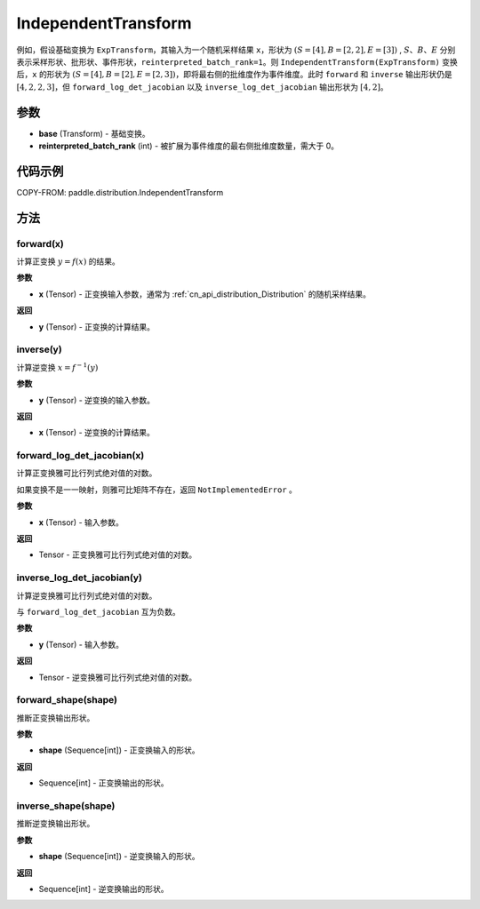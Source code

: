 .. _cn_api_paddle_distribution_IndependentTransform:

IndependentTransform
-------------------------------

.. py:class:: paddle.distribution.IndependentTransform(base, reinterpreted_batch_rank)


 ``IndependentTransform`` 将一个基础变换 :attr:`base` 的部分批（batch）维度 ``reinterpreted_batch_rank`` 扩展为事件（event）维度。

 ``IndependentTransform`` 不改变基础变换 ``forward`` 以及 ``inverse`` 计算结果，但会对 ``forward_log_det_jacobian`` 以及 ``inverse_log_det_jacobian`` 计算结果沿着扩展的维度进行求和。

例如，假设基础变换为 ``ExpTransform``，其输入为一个随机采样结果 ``x``，形状为 :math:`(S=[4], B=[2,2], E=[3])` , :math:`S`、:math:`B`、:math:`E` 分别表示采样形状、批形状、事件形状，``reinterpreted_batch_rank=1``。则 ``IndependentTransform(ExpTransform)`` 变换后，``x`` 的形状为 :math:`(S=[4], B=[2], E=[2,3])`，即将最右侧的批维度作为事件维度。此时 ``forward`` 和 ``inverse`` 输出形状仍是 :math:`[4, 2, 2, 3]`，但 ``forward_log_det_jacobian`` 以及 ``inverse_log_det_jacobian`` 输出形状为 :math:`[4, 2]`。


参数
:::::::::

- **base** (Transform) - 基础变换。
- **reinterpreted_batch_rank** (int) - 被扩展为事件维度的最右侧批维度数量，需大于 0。


代码示例
:::::::::

COPY-FROM: paddle.distribution.IndependentTransform

方法
:::::::::

forward(x)
'''''''''

计算正变换 :math:`y=f(x)` 的结果。

**参数**

- **x** (Tensor) - 正变换输入参数，通常为 :ref:`cn_api_distribution_Distribution` 的随机采样结果。

**返回**

- **y** (Tensor) - 正变换的计算结果。


inverse(y)
'''''''''

计算逆变换 :math:`x = f^{-1}(y)`

**参数**

- **y** (Tensor) - 逆变换的输入参数。

**返回**

- **x** (Tensor) - 逆变换的计算结果。

forward_log_det_jacobian(x)
'''''''''

计算正变换雅可比行列式绝对值的对数。

如果变换不是一一映射，则雅可比矩阵不存在，返回 ``NotImplementedError`` 。

**参数**

- **x** (Tensor) - 输入参数。

**返回**

- Tensor - 正变换雅可比行列式绝对值的对数。


inverse_log_det_jacobian(y)
'''''''''

计算逆变换雅可比行列式绝对值的对数。

与 ``forward_log_det_jacobian`` 互为负数。

**参数**

- **y** (Tensor) - 输入参数。

**返回**

- Tensor - 逆变换雅可比行列式绝对值的对数。


forward_shape(shape)
'''''''''

推断正变换输出形状。

**参数**

- **shape** (Sequence[int]) - 正变换输入的形状。

**返回**

- Sequence[int] - 正变换输出的形状。


inverse_shape(shape)
'''''''''

推断逆变换输出形状。

**参数**

- **shape** (Sequence[int]) - 逆变换输入的形状。

**返回**

- Sequence[int] - 逆变换输出的形状。
